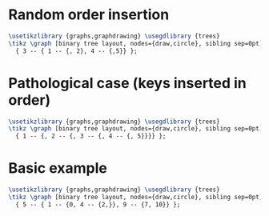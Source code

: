 * Random order insertion

#+header: :eval yes
#+header: :file binary_search_tree_random_order_insertion.img.pdf
#+header: :imagemagick yes
#+header: :headers '("\\usepackage{tikz}" "\\usepackage[default]{sourcesanspro}")
#+begin_src latex
\usetikzlibrary {graphs,graphdrawing} \usegdlibrary {trees}
\tikz \graph [binary tree layout, nodes={draw,circle}, sibling sep=0pt]
  { 3 -- { 1 -- {, 2}, 4 -- {,5}} };
#+end_src

* Pathological case (keys inserted in order)

#+header: :eval yes
#+header: :file binary_search_tree_sorted_order_insertion.img.pdf
#+header: :imagemagick yes
#+header: :headers '("\\usepackage{tikz}" "\\usepackage[default]{sourcesanspro}")
#+begin_src latex
\usetikzlibrary {graphs,graphdrawing} \usegdlibrary {trees}
\tikz \graph [binary tree layout, nodes={draw,circle}, sibling sep=0pt]
  { 1 -- {, 2 -- {, 3 -- {, 4 -- {, 5}}}} };
#+end_src

* Basic example

#+header: :eval yes
#+header: :file binary_search_tree.img.pdf
#+header: :imagemagick yes
#+header: :headers '("\\usepackage{tikz}" "\\usepackage[default]{sourcesanspro}")
#+begin_src latex
\usetikzlibrary {graphs,graphdrawing} \usegdlibrary {trees}
\tikz \graph [binary tree layout, nodes={draw,circle}, sibling sep=0pt]
  { 5 -- { 1 -- {0, 4 -- {2,}}, 9 -- {7, 10}} };
#+end_src
